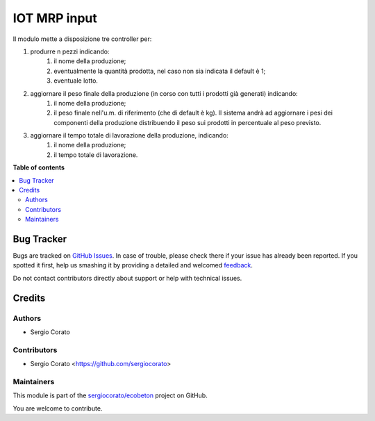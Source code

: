 =============
IOT MRP input
=============

.. !!!!!!!!!!!!!!!!!!!!!!!!!!!!!!!!!!!!!!!!!!!!!!!!!!!!
   !! This file is generated by oca-gen-addon-readme !!
   !! changes will be overwritten.                   !!
   !!!!!!!!!!!!!!!!!!!!!!!!!!!!!!!!!!!!!!!!!!!!!!!!!!!!

.. |badge1| image:: https://img.shields.io/badge/maturity-Beta-yellow.png
    :target: https://odoo-community.org/page/development-status
    :alt: Beta
.. |badge2| image:: https://img.shields.io/badge/licence-AGPL--3-blue.png
    :target: http://www.gnu.org/licenses/agpl-3.0-standalone.html
    :alt: License: AGPL-3
.. |badge3| image:: https://img.shields.io/badge/github-sergiocorato%2Fecobeton-lightgray.png?logo=github
    :target: https://github.com/sergiocorato/ecobeton/tree/12.0/iot_input_mrp
    :alt: sergiocorato/ecobeton

|badge1| |badge2| |badge3| 

Il modulo mette a disposizione tre controller per:

#. produrre n pezzi indicando:
    #. il nome della produzione;
    #. eventualmente la quantità prodotta, nel caso non sia indicata il default è 1;
    #. eventuale lotto.
#. aggiornare il peso finale della produzione (in corso con tutti i prodotti già generati) indicando:
    #. il nome della produzione;
    #. il peso finale nell'u.m. di riferimento (che di default è kg). Il sistema andrà ad aggiornare i pesi dei componenti della produzione distribuendo il peso sui prodotti in percentuale al peso previsto.
#. aggiornare il tempo totale di lavorazione della produzione, indicando:
    #. il nome della produzione;
    #. il tempo totale di lavorazione.

**Table of contents**

.. contents::
   :local:

Bug Tracker
===========

Bugs are tracked on `GitHub Issues <https://github.com/sergiocorato/ecobeton/issues>`_.
In case of trouble, please check there if your issue has already been reported.
If you spotted it first, help us smashing it by providing a detailed and welcomed
`feedback <https://github.com/sergiocorato/ecobeton/issues/new?body=module:%20iot_input_mrp%0Aversion:%2012.0%0A%0A**Steps%20to%20reproduce**%0A-%20...%0A%0A**Current%20behavior**%0A%0A**Expected%20behavior**>`_.

Do not contact contributors directly about support or help with technical issues.

Credits
=======

Authors
~~~~~~~

* Sergio Corato

Contributors
~~~~~~~~~~~~

* Sergio Corato <https://github.com/sergiocorato>

Maintainers
~~~~~~~~~~~

This module is part of the `sergiocorato/ecobeton <https://github.com/sergiocorato/ecobeton/tree/12.0/iot_input_mrp>`_ project on GitHub.

You are welcome to contribute.
